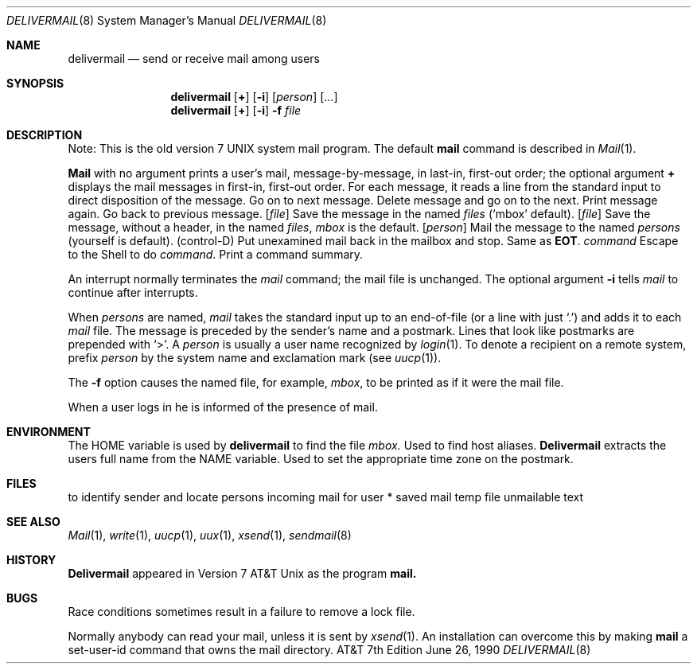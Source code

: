 .\" Copyright (c) 1990 Regents of the University of California.
.\" All rights reserved.  The Berkeley software License Agreement
.\" specifies the terms and conditions for redistribution.
.\"
.\"     @(#)delivermail.8	6.6 (Berkeley) 6/26/90
.\"
.Dd June 26, 1990
.Dt DELIVERMAIL 8
.Os ATT 7th
.Sh NAME
.Nm delivermail
.Nd send or receive mail among users
.Sh SYNOPSIS
.Nm delivermail
.Op Ic +
.Op Fl i
.Op Ar person
.Op \&...
.Nm delivermail
.Op Ic +
.Op Fl i
.Fl f
.Ar file
.Pp
.Sh DESCRIPTION
Note: This is the old version 7 UNIX system mail program.  The default
.Nm mail
command is described in
.Xr Mail  1  .
.Pp
.Nm Mail
with no argument prints a user's mail, message-by-message,
in last-in, first-out order; the optional argument
.Ic +
displays the mail messages in first-in, first-out order.
For each message, it reads a line from the standard input
to direct disposition of the message.
.Tw Fl
.Tp Li newline
Go on to next message.
.Tp Ic d
Delete message and go on to the next.
.Tp Ic p
Print message again.
.Tp Fl
Go back to previous message.
.Tc Ic s
.Op Ar file
.Cx \&...
.Cx
Save the message in the named
.Ar files
(`mbox' default).
.Tc Ic w
.Op Ar file
.Cx \&...
.Cx
Save the message, without a header, in the named
.Ar files ,
.Pa mbox
is the default.
.Tc Ic m
.Op Ar person
.Cx \&...
.Cx
Mail the message to the named
.Ar persons
(yourself is default).
.Tp Li EOT
(control-D)
Put unexamined mail back in the mailbox and stop.
.Tp Ic q
Same as
.Li EOT .
.Tc Ic \&!
.Ar command
.Cx
Escape to the Shell to do
.Ar command  .
.Tp Ic \&*
Print a command summary.
.Tp
.Pp
An interrupt normally terminates the
.Ar mail
command; the mail file is unchanged.  The optional argument
.Fl i
tells
.Ar mail
to continue after interrupts.
.Pp
When
.Ar persons
are named,
.Ar mail
takes the standard input up to an end-of-file (or a line with just `.')
and adds it to each
.Sf Ar person \'s
.Pa mail
file.  The message is preceded by the sender's name and a postmark.
Lines that look like postmarks are prepended with `>'.  A
.Ar person
is usually a user name recognized by
.Xr login  1  .
To denote a recipient on a remote system, prefix
.Ar person
by the system name and exclamation mark (see
.Xr uucp  1  ) .
.Pp
The
.Fl f
option causes the named file, for example,
.Pa mbox ,
to be printed as if it were the mail file.
.Pp
When a user logs in he is informed of the presence of mail.
.Sh ENVIRONMENT
.Tw Fl
.Tp Ev HOME
The
.Ev HOME
variable is used by
.Nm delivermail
to find the file
.Pa mbox.
.Tp Ev HOSTALIASES
Used to find host aliases.
.Tp Ev NAME
.Nm Delivermail
extracts the users full name from the
.Ev NAME
variable.
.Tp Ev TZ
Used to set the appropriate time zone
on the postmark.
.Sh FILES
.Dw /var/spool/mail/*
.Di L
.Dp Pa /etc/passwd
to identify sender and locate persons
.Dp Pa /var/spool/mail/*
incoming mail for user *
.Dp Pa mbox
saved mail
.Dp Pa /tmp/ma*
temp file
.Dp Pa dead.letter
unmailable text
.Dp
.Sh SEE ALSO
.Xr Mail 1 ,
.Xr write 1 ,
.Xr uucp 1 ,
.Xr uux 1 ,
.Xr xsend 1 ,
.Xr sendmail 8
.Sh HISTORY
.Nm Delivermail
appeared in Version 7 AT&T Unix as the program
.Nm mail.
.Sh BUGS
Race conditions sometimes result in a failure to remove a lock file.
.Pp
Normally anybody can read your mail, unless it is sent by
.Xr xsend  1  .
An installation can overcome this by making
.Nm mail
a set-user-id command that owns the mail directory.
